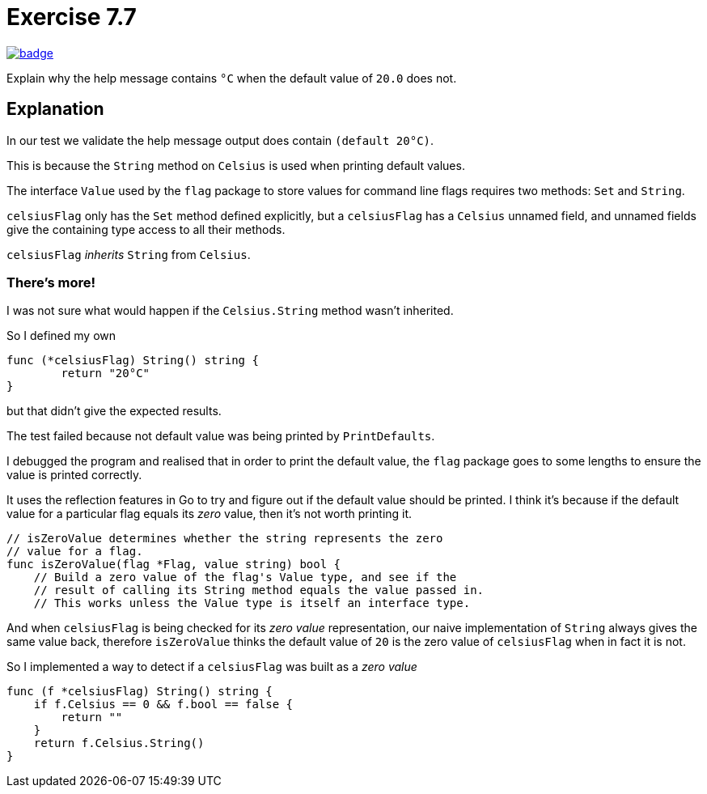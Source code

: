 = Exercise 7.7
// Refs:
:url-base: https://github.com/fenegroni/TGPL-exercise-solutions
:url-workflows: {url-base}/workflows
:url-actions: {url-base}/actions
:badge-exercise: image:{url-workflows}/Exercise 7.7/badge.svg?branch=main[link={url-actions}]

{badge-exercise}

Explain why the help message contains `°C` when the default value of `20.0` does not.

== Explanation

In our test we validate the help message output does contain `(default 20°C)`.

This is because the `String` method on `Celsius` is used when printing default values.

The interface `Value` used by the `flag` package to store values
for command line flags requires two methods: `Set` and `String`.

`celsiusFlag` only has the `Set` method defined explicitly,
but a `celsiusFlag` has a `Celsius` unnamed field,
and unnamed fields give the containing type access to all their methods.

`celsiusFlag` _inherits_ `String` from `Celsius`.

=== There's more!

I was not sure what would happen if the `Celsius.String` method wasn't inherited.

So I defined my own

----
func (*celsiusFlag) String() string {
	return "20°C"
}
----

but that didn't give the expected results.

The test failed because not default value was being printed by `PrintDefaults`.

I debugged the program and realised that in order to print the default value,
the `flag` package goes to some lengths to ensure the value is printed correctly.

It uses the reflection features in Go to try and figure out if the default value
should be printed. I think it's because if the default value for a particular flag
equals its _zero_ value, then it's not worth printing it.

----
// isZeroValue determines whether the string represents the zero
// value for a flag.
func isZeroValue(flag *Flag, value string) bool {
    // Build a zero value of the flag's Value type, and see if the
    // result of calling its String method equals the value passed in.
    // This works unless the Value type is itself an interface type.
----

And when `celsiusFlag` is being checked for its _zero value_ representation,
our naive implementation of `String` always gives the same value back,
therefore `isZeroValue` thinks the default value of `20`
is the zero value of `celsiusFlag` when in fact it is not.

So I implemented a way to detect if a `celsiusFlag` was built as a _zero value_

----
func (f *celsiusFlag) String() string {
    if f.Celsius == 0 && f.bool == false {
        return ""
    }
    return f.Celsius.String()
}
----
